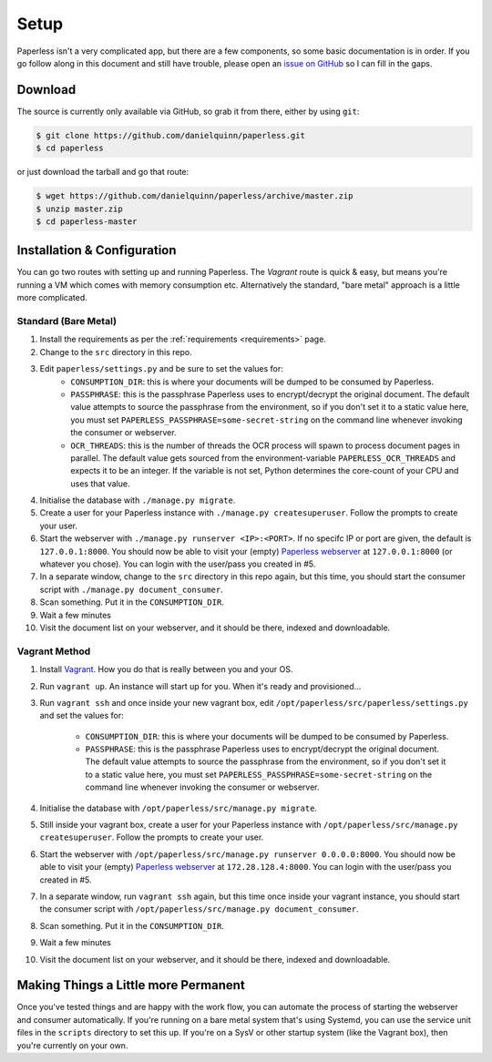 .. _setup:

Setup
=====

Paperless isn't a very complicated app, but there are a few components, so some
basic documentation is in order.  If you go follow along in this document and
still have trouble, please open an `issue on GitHub`_ so I can fill in the gaps.

.. _issue on GitHub: https://github.com/danielquinn/paperless/issues


.. _setup-download:

Download
--------

The source is currently only available via GitHub, so grab it from there, either
by using ``git``:

.. code:: bash

    $ git clone https://github.com/danielquinn/paperless.git
    $ cd paperless

or just download the tarball and go that route:

.. code:: bash

    $ wget https://github.com/danielquinn/paperless/archive/master.zip
    $ unzip master.zip
    $ cd paperless-master


.. _setup-installation:

Installation & Configuration
----------------------------

You can go two routes with setting up and running Paperless.  The *Vagrant*
route is quick & easy, but means you're running a VM which comes with memory
consumption etc.  Alternatively the standard, "bare metal" approach is a little
more complicated.


.. _setup-installation-standard:

Standard (Bare Metal)
.....................

1. Install the requirements as per the :ref:`requirements <requirements>` page.
2. Change to the ``src`` directory in this repo.
3. Edit ``paperless/settings.py`` and be sure to set the values for:
    * ``CONSUMPTION_DIR``: this is where your documents will be dumped to be
      consumed by Paperless.
    * ``PASSPHRASE``: this is the passphrase Paperless uses to encrypt/decrypt
      the original document.  The default value attempts to source the
      passphrase from the environment, so if you don't set it to a static value
      here, you must set ``PAPERLESS_PASSPHRASE=some-secret-string`` on the
      command line whenever invoking the consumer or webserver.
    * ``OCR_THREADS``: this is the number of threads the OCR process will spawn
      to process document pages in parallel. The default value gets sourced from
      the environment-variable ``PAPERLESS_OCR_THREADS`` and expects it to be an
      integer. If the variable is not set, Python determines the core-count of
      your CPU and uses that value.
4. Initialise the database with ``./manage.py migrate``.
5. Create a user for your Paperless instance with
   ``./manage.py createsuperuser``. Follow the prompts to create your user.
6. Start the webserver with ``./manage.py runserver <IP>:<PORT>``.
   If no specifc IP or port are given, the default is ``127.0.0.1:8000``.
   You should now be able to visit your (empty) `Paperless webserver`_ at
   ``127.0.0.1:8000`` (or whatever you chose).  You can login with the
   user/pass you created in #5.
7. In a separate window, change to the ``src`` directory in this repo again, but
   this time, you should start the consumer script with
   ``./manage.py document_consumer``.
8. Scan something.  Put it in the ``CONSUMPTION_DIR``.
9. Wait a few minutes
10. Visit the document list on your webserver, and it should be there, indexed
    and downloadable.

.. _Paperless webserver: http://127.0.0.1:8000


.. _setup-installation-vagrant:

Vagrant Method
..............

1. Install `Vagrant`_.  How you do that is really between you and your OS.
2. Run ``vagrant up``.  An instance will start up for you.  When it's ready and
   provisioned...
3. Run ``vagrant ssh`` and once inside your new vagrant box, edit
   ``/opt/paperless/src/paperless/settings.py`` and set the values for:
    * ``CONSUMPTION_DIR``: this is where your documents will be dumped to be
      consumed by Paperless.
    * ``PASSPHRASE``: this is the passphrase Paperless uses to encrypt/decrypt
      the original document.  The default value attempts to source the
      passphrase from the environment, so if you don't set it to a static value
      here, you must set ``PAPERLESS_PASSPHRASE=some-secret-string`` on the
      command line whenever invoking the consumer or webserver.
4. Initialise the database with ``/opt/paperless/src/manage.py migrate``.
5. Still inside your vagrant box, create a user for your Paperless instance with
   ``/opt/paperless/src/manage.py createsuperuser``. Follow the prompts to
   create your user.
6. Start the webserver with ``/opt/paperless/src/manage.py runserver 0.0.0.0:8000``.
   You should now be able to visit your (empty) `Paperless webserver`_ at
   ``172.28.128.4:8000``.  You can login with the user/pass you created in #5.
7. In a separate window, run ``vagrant ssh`` again, but this time once inside
   your vagrant instance, you should start the consumer script with
   ``/opt/paperless/src/manage.py document_consumer``.
8. Scan something.  Put it in the ``CONSUMPTION_DIR``.
9. Wait a few minutes
10. Visit the document list on your webserver, and it should be there, indexed
    and downloadable.

.. _Vagrant: https://vagrantup.com/
.. _Paperless server: http://172.28.128.4:8000


.. _making-things-a-little-more-permanent:

Making Things a Little more Permanent
-------------------------------------

Once you've tested things and are happy with the work flow, you can automate the
process of starting the webserver and consumer automatically.  If you're running
on a bare metal system that's using Systemd, you can use the service unit files
in the ``scripts`` directory to set this up.  If you're on a SysV or other
startup system (like the Vagrant box), then you're currently on your own.
